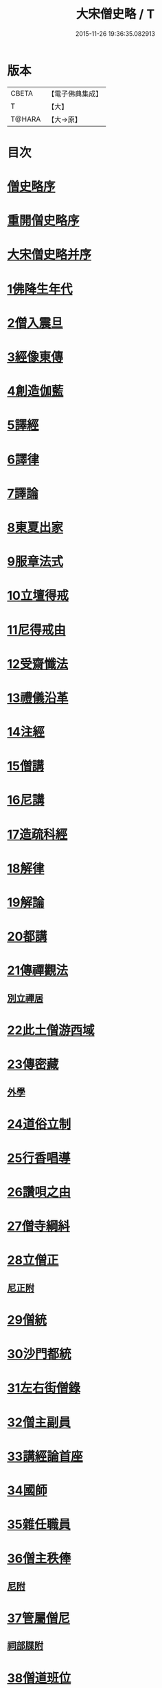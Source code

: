 #+TITLE: 大宋僧史略 / T
#+DATE: 2015-11-26 19:36:35.082913
* 版本
 |     CBETA|【電子佛典集成】|
 |         T|【大】     |
 |    T@HARA|【大→原】   |

* 目次
* [[file:KR6r0060_001.txt::001-0234a11][僧史略序]]
* [[file:KR6r0060_001.txt::0234b2][重開僧史略序]]
* [[file:KR6r0060_001.txt::0235a19][大宋僧史略并序]]
* [[file:KR6r0060_001.txt::0235b23][1佛降生年代]]
* [[file:KR6r0060_001.txt::0236b11][2僧入震旦]]
* [[file:KR6r0060_001.txt::0236b26][3經像東傳]]
* [[file:KR6r0060_001.txt::0236c13][4創造伽藍]]
* [[file:KR6r0060_001.txt::0237b19][5譯經]]
* [[file:KR6r0060_001.txt::0237c3][6譯律]]
* [[file:KR6r0060_001.txt::0237c11][7譯論]]
* [[file:KR6r0060_001.txt::0237c18][8東夏出家]]
* [[file:KR6r0060_001.txt::0237c24][9服章法式]]
* [[file:KR6r0060_001.txt::0238b2][10立壇得戒]]
* [[file:KR6r0060_001.txt::0238b23][11尼得戒由]]
* [[file:KR6r0060_001.txt::0238c9][12受齋懺法]]
* [[file:KR6r0060_001.txt::0238c21][13禮儀沿革]]
* [[file:KR6r0060_001.txt::0239a23][14注經]]
* [[file:KR6r0060_001.txt::0239b1][15僧講]]
* [[file:KR6r0060_001.txt::0239b14][16尼講]]
* [[file:KR6r0060_001.txt::0239b19][17造疏科經]]
* [[file:KR6r0060_001.txt::0239b27][18解律]]
* [[file:KR6r0060_001.txt::0239c6][19解論]]
* [[file:KR6r0060_001.txt::0239c20][20都講]]
* [[file:KR6r0060_001.txt::0240a5][21傳禪觀法]]
** [[file:KR6r0060_001.txt::0240a20][別立禪居]]
* [[file:KR6r0060_001.txt::0240b6][22此土僧游西域]]
* [[file:KR6r0060_001.txt::0240b26][23傳密藏]]
** [[file:KR6r0060_001.txt::0240c19][外學]]
* [[file:KR6r0060_002.txt::002-0241a21][24道俗立制]]
* [[file:KR6r0060_002.txt::0241b26][25行香唱導]]
* [[file:KR6r0060_002.txt::0242b2][26讚唄之由]]
* [[file:KR6r0060_002.txt::0242b24][27僧寺綱紏]]
* [[file:KR6r0060_002.txt::0242c13][28立僧正]]
** [[file:KR6r0060_002.txt::0243a13][尼正附]]
* [[file:KR6r0060_002.txt::0243a19][29僧統]]
* [[file:KR6r0060_002.txt::0243b13][30沙門都統]]
* [[file:KR6r0060_002.txt::0243c9][31左右街僧錄]]
* [[file:KR6r0060_002.txt::0244a22][32僧主副員]]
* [[file:KR6r0060_002.txt::0244b17][33講經論首座]]
* [[file:KR6r0060_002.txt::0244b29][34國師]]
* [[file:KR6r0060_002.txt::0244c16][35雜任職員]]
* [[file:KR6r0060_002.txt::0245a26][36僧主秩俸]]
** [[file:KR6r0060_002.txt::0245b18][尼附]]
* [[file:KR6r0060_002.txt::0245b23][37管屬僧尼]]
** [[file:KR6r0060_002.txt::0246a25][祠部牒附]]
* [[file:KR6r0060_002.txt::0246b15][38僧道班位]]
* [[file:KR6r0060_002.txt::0247b7][39內道場]]
** [[file:KR6r0060_002.txt::0247c14][生日道場附]]
* [[file:KR6r0060_002.txt::0247c21][40僧籍弛張]]
* [[file:KR6r0060_003.txt::003-0248a24][41誕辰談論]]
** [[file:KR6r0060_003.txt::0248b18][內齋附]]
* [[file:KR6r0060_003.txt::0248c3][42賜僧紫衣]]
* [[file:KR6r0060_003.txt::0249b1][43賜師號]]
** [[file:KR6r0060_003.txt::0249b28][德號附]]
* [[file:KR6r0060_003.txt::0250a4][44內供奉并引駕]]
* [[file:KR6r0060_003.txt::0250a21][45封授官秩]]
* [[file:KR6r0060_003.txt::0250b20][46方等戒壇]]
* [[file:KR6r0060_003.txt::0250c18][47結社法集]]
* [[file:KR6r0060_003.txt::0251a5][48賜夏臘]]
* [[file:KR6r0060_003.txt::0251a24][49對王者稱謂]]
* [[file:KR6r0060_003.txt::0252a14][50臨壇法]]
* [[file:KR6r0060_003.txt::0252b15][51度僧規利]]
* [[file:KR6r0060_003.txt::0252b29][52賜諡號]]
* [[file:KR6r0060_003.txt::0252c17][53菩薩僧]]
* [[file:KR6r0060_003.txt::0253a17][54得道證果]]
** [[file:KR6r0060_003.txt::0253b12][尼附]]
* [[file:KR6r0060_003.txt::0253b20][55大秦末尼]]
* [[file:KR6r0060_003.txt::0253c21][56駕頭床子]]
* [[file:KR6r0060_003.txt::0254a22][57城闍天王]]
* [[file:KR6r0060_003.txt::0254b17][58上元放燈]]
* [[file:KR6r0060_003.txt::0254c13][59總論]]
* [[file:KR6r0060_003.txt::0255b16][紹興朝旨改正僧道班文字一集]]
* 卷
** [[file:KR6r0060_001.txt][大宋僧史略 1]]
** [[file:KR6r0060_002.txt][大宋僧史略 2]]
** [[file:KR6r0060_003.txt][大宋僧史略 3]]
